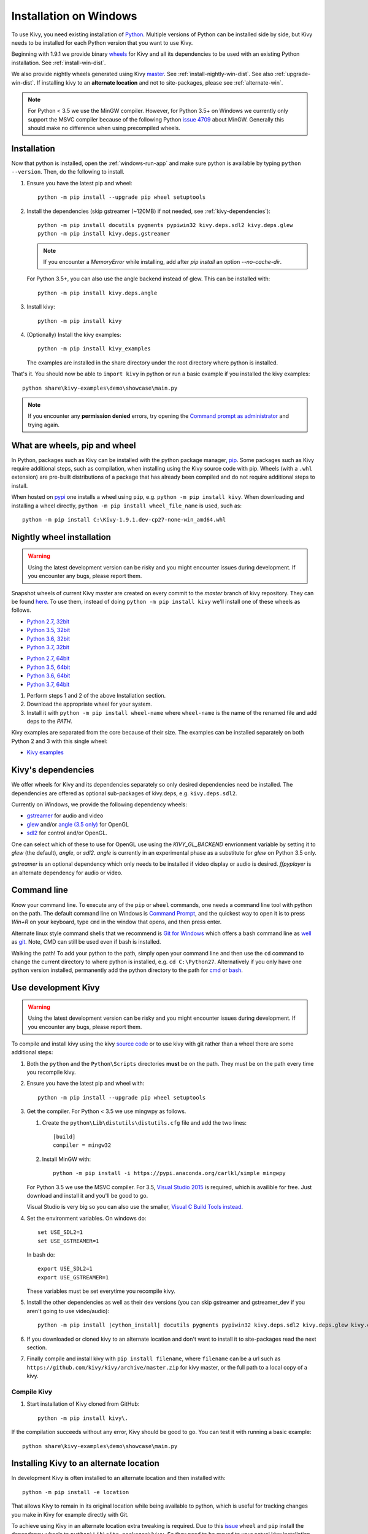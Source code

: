 .. _installation_windows:

Installation on Windows
=======================

To use Kivy, you need existing installation of 
`Python <https://www.python.org/downloads/windows/>`_.
Multiple versions of Python can be installed side by side, but Kivy needs to
be installed for each Python version that you want to use Kivy.

Beginning with 1.9.1 we provide binary
`wheels <https://wheel.readthedocs.org/en/latest/>`_
for Kivy and all its dependencies to be used with an existing Python
installation. See :ref:`install-win-dist`.

We also provide nightly wheels generated using Kivy
`master <https://github.com/kivy/kivy>`_. See :ref:`install-nightly-win-dist`.
See also :ref:`upgrade-win-dist`. If installing kivy to an **alternate
location** and not to site-packages, please see :ref:`alternate-win`.

.. note::

    For Python < 3.5 we use the MinGW compiler. However, for Python 3.5+ on
    Windows we currently only support the MSVC compiler
    because of the following Python
    `issue 4709 <http://bugs.python.org/issue4709>`_ about MinGW.
    Generally this should make no difference when using precompiled wheels.

.. _install-win-dist:

Installation
------------

Now that python is installed, open the :ref:`windows-run-app` and make sure
python is available by typing ``python --version``. Then, do the following to
install.

#. Ensure you have the latest pip and wheel::

     python -m pip install --upgrade pip wheel setuptools

#. Install the dependencies (skip gstreamer (~120MB) if not needed, see
   :ref:`kivy-dependencies`)::

     python -m pip install docutils pygments pypiwin32 kivy.deps.sdl2 kivy.deps.glew
     python -m pip install kivy.deps.gstreamer

   .. note::

       If you encounter a `MemoryError` while installing, add after
       `pip install` an option `--no-cache-dir`.

   For Python 3.5+, you can also use the angle backend instead of glew. This
   can be installed with::

     python -m pip install kivy.deps.angle

#. Install kivy::

     python -m pip install kivy

#. (Optionally) Install the kivy examples::

     python -m pip install kivy_examples

   The examples are installed in the share directory under the root directory where python is installed.

That's it. You should now be able to ``import kivy`` in python or run a basic
example if you installed the kivy examples::

    python share\kivy-examples\demo\showcase\main.py

.. note::

    If you encounter any **permission denied** errors, try opening the
    `Command prompt as administrator
    <https://technet.microsoft.com/en-us/library/cc947813%28v=ws.10%29.aspx>`_
    and trying again.

What are wheels, pip and wheel
------------------------------

In Python, packages such as Kivy can be installed with the python package
manager, `pip <https://pip.pypa.io/en/stable/>`_. Some packages such as Kivy
require additional steps, such as compilation, when installing using the Kivy
source code with pip. Wheels (with a ``.whl`` extension) are pre-built
distributions of a package that has already been compiled and do not require
additional steps to install.

When hosted on `pypi <https://pypi.python.org/pypi>`_ one installs a wheel
using ``pip``, e.g. ``python -m pip install kivy``. When downloading and
installing a wheel directly, ``python -m pip install wheel_file_name`` is used,
such as::

    python -m pip install C:\Kivy-1.9.1.dev-cp27-none-win_amd64.whl

.. _install-nightly-win-dist:

Nightly wheel installation
--------------------------

.. |cp27_win32| replace:: Python 2.7, 32bit
.. _cp27_win32: https://kivy.org/downloads/appveyor/kivy/Kivy-1.11.0.dev0-cp27-cp27m-win32.whl
.. |cp27_amd64| replace:: Python 2.7, 64bit
.. _cp27_amd64: https://kivy.org/downloads/appveyor/kivy/Kivy-1.11.0.dev0-cp27-cp27m-win_amd64.whl
.. |cp35_win32| replace:: Python 3.5, 32bit
.. _cp35_win32: https://kivy.org/downloads/appveyor/kivy/Kivy-1.11.0.dev0-cp35-cp35m-win32.whl
.. |cp35_amd64| replace:: Python 3.5, 64bit
.. _cp35_amd64: https://kivy.org/downloads/appveyor/kivy/Kivy-1.11.0.dev0-cp35-cp35m-win_amd64.whl
.. |cp36_win32| replace:: Python 3.6, 32bit
.. _cp36_win32: https://kivy.org/downloads/appveyor/kivy/Kivy-1.11.0.dev0-cp36-cp36m-win32.whl
.. |cp36_amd64| replace:: Python 3.6, 64bit
.. _cp36_amd64: https://kivy.org/downloads/appveyor/kivy/Kivy-1.11.0.dev0-cp36-cp36m-win_amd64.whl
.. |cp37_win32| replace:: Python 3.7, 32bit
.. _cp37_win32: https://kivy.org/downloads/appveyor/kivy/Kivy-1.11.0.dev0-cp37-cp37m-win32.whl
.. |cp37_amd64| replace:: Python 3.7, 64bit
.. _cp37_amd64: https://kivy.org/downloads/appveyor/kivy/Kivy-1.11.0.dev0-cp37-cp37m-win_amd64.whl
.. |examples_whl| replace:: Kivy examples
.. _examples_whl: https://kivy.org/downloads/appveyor/kivy/Kivy_examples-1.11.0.dev0-py2.py3-none-any.whl

.. warning::

    Using the latest development version can be risky and you might encounter
    issues during development. If you encounter any bugs, please report them.

Snapshot wheels of current Kivy master are created on every commit to the
`master` branch of kivy repository. They can be found
`here <https://kivy.org/downloads/appveyor/kivy>`_. To use them, instead of
doing ``python -m pip install kivy`` we'll install one of these wheels as
follows.

+ |cp27_win32|_
+ |cp35_win32|_
+ |cp36_win32|_
+ |cp37_win32|_

- |cp27_amd64|_
- |cp35_amd64|_
- |cp36_amd64|_
- |cp37_amd64|_

#. Perform steps 1 and 2 of the above Installation section.
#. Download the appropriate wheel for your system.
#. Install it with ``python -m pip install wheel-name`` where ``wheel-name``
   is the name of the renamed file and add deps to the `PATH`.

Kivy examples are separated from the core because of their size. The examples
can be installed separately on both Python 2 and 3 with this single wheel:

- |examples_whl|_

.. _kivy-dependencies:

Kivy's dependencies
-------------------

We offer wheels for Kivy and its dependencies separately so only desired
dependencies need be installed. The dependencies are offered as
optional sub-packages of kivy.deps, e.g. ``kivy.deps.sdl2``.

Currently on Windows, we provide the following dependency wheels:

* `gstreamer <https://gstreamer.freedesktop.org>`_ for audio and video
* `glew <http://glew.sourceforge.net/>`_ and/or
  `angle (3.5 only) <https://github.com/Microsoft/angle>`_ for OpenGL
* `sdl2 <https://libsdl.org>`_ for control and/or OpenGL.

One can select which of these to use for OpenGL use using the
`KIVY_GL_BACKEND` envrionment variable by setting it to `glew`
(the default), `angle`, or `sdl2`. `angle` is currently
in an experimental phase as a substitute for `glew` on Python
3.5 only.

`gstreamer` is an optional dependency which only needs to be
installed if video display or audio is desired. `ffpyplayer`
is an alternate dependency for audio or video.

.. _windows-run-app:

Command line
------------

Know your command line. To execute any of the ``pip``
or ``wheel`` commands, one needs a command line tool with python on the path.
The default command line on Windows is
`Command Prompt <http://www.computerhope.com/issues/chusedos.htm>`_, and the
quickest way to open it is to press `Win+R` on your keyboard, type ``cmd``
in the window that opens, and then press enter.

Alternate linux style command shells that we recommend is
`Git for Windows <https://git-for-windows.github.io/>`_ which offers a bash
command line as `well <http://rogerdudler.github.io/git-guide/>`_ as
`git <https://try.github.io>`_. Note, CMD can still be used even if bash is
installed.

Walking the path! To add your python to the path, simply open your command line
and then use the ``cd`` command to change the current directory to where python
is installed, e.g. ``cd C:\Python27``. Alternatively if you only have one
python version installed, permanently add the python directory to the path for
`cmd <http://www.computerhope.com/issues/ch000549.htm>`_ or
`bash <http://stackoverflow.com/q/14637979>`_.

.. _dev-install-win:

Use development Kivy
--------------------

.. warning::

    Using the latest development version can be risky and you might encounter
    issues during development. If you encounter any bugs, please report them.

To compile and install kivy using the kivy
`source code <https://github.com/kivy/kivy/archive/master.zip>`_  or to use
kivy with git rather than a wheel there are some additional steps:

#. Both the ``python`` and the ``Python\Scripts`` directories **must** be on
   the path. They must be on the path every time you recompile kivy.

#. Ensure you have the latest pip and wheel with::

     python -m pip install --upgrade pip wheel setuptools

#. Get the compiler.
   For Python < 3.5 we use mingwpy as follows.

   #. Create the
      ``python\Lib\distutils\distutils.cfg`` file and add the two lines::

        [build]
        compiler = mingw32

   #. Install MinGW with::

        python -m pip install -i https://pypi.anaconda.org/carlkl/simple mingwpy

   For Python 3.5 we use the MSVC compiler. For 3.5,
   `Visual Studio 2015 <https://www.visualstudio.com/downloads/>`_ is
   required, which is availible for free. Just download and install it and
   you'll be good to go.

   Visual Studio is very big so you can also use the smaller,
   `Visual C Build Tools instead
   <https://github.com/kivy/kivy/wiki/Using-Visual-C---Build-Tools-instead-of-Visual-Studio-on-Windows>`_.

#. Set the environment variables. On windows do::

     set USE_SDL2=1
     set USE_GSTREAMER=1

   In bash do::

     export USE_SDL2=1
     export USE_GSTREAMER=1

   These variables must be set everytime you recompile kivy.

#. Install the other dependencies as well as their dev versions (you can skip
   gstreamer and gstreamer_dev if you aren't going to use video/audio):

   .. parsed-literal::

     python -m pip install |cython_install| docutils pygments pypiwin32 kivy.deps.sdl2 \
     kivy.deps.glew kivy.deps.gstreamer kivy.deps.glew_dev kivy.deps.sdl2_dev \
     kivy.deps.gstreamer_dev

#. If you downloaded or cloned kivy to an alternate location and don't want to
   install it to site-packages read the next section.

#. Finally compile and install kivy with ``pip install filename``, where
   ``filename`` can be a url such as
   ``https://github.com/kivy/kivy/archive/master.zip`` for kivy master, or the
   full path to a local copy of a kivy.

Compile Kivy
^^^^^^^^^^^^

#. Start installation of Kivy cloned from GitHub::

    python -m pip install kivy\.

If the compilation succeeds without any error, Kivy should be good to go. You
can test it with running a basic example::

    python share\kivy-examples\demo\showcase\main.py

.. _alternate-win:

Installing Kivy to an alternate location
----------------------------------------

In development Kivy is often installed to an alternate location and then
installed with::

    python -m pip install -e location

That allows Kivy to remain in its original location while being available
to python, which is useful for tracking changes you make in Kivy for example
directly with Git.

To achieve using Kivy in an alternate location extra tweaking is required.
Due to this `issue <https://github.com/pypa/pip/issues/2677>`_ ``wheel`` and
``pip`` install the dependency wheels to ``python\Lib\site-packages\kivy``. So
they need to be moved to your actual kivy installation from site-packages.

After installing the kivy dependencies and downloading or cloning kivy to your
favorite location, do the following:

#. Move the contents of ``python\Lib\site-packages\kivy\deps`` to
   ``your-path\kivy\deps`` where ``your-path`` is the path where your kivy is
   located. That means if you cloned from GitHub, the ``deps`` have to end up
   in the **inner** ``kivy`` folder.
#. Remove the ``python\Lib\site-packages\kivy`` directory altogether.
#. From ``python\Lib\site-packages`` move **all** ``kivy.deps.*.dist-info``
   directories to ``your-path`` right next to ``kivy``.

Now you can safely compile kivy in its current location with one of these
commands::

> make
> mingw32-make
> python -m pip install -e .
> python setup.py build_ext --inplace

**If kivy fails to be imported,** you probably didn't delete all the
``*.dist-info`` folders and and the kivy or ``kivy.deps*`` folders from
site-packages.

Making Python available anywhere
--------------------------------

There are two methods for launching python on your ``*.py`` files.

Double-click method
^^^^^^^^^^^^^^^^^^^

If you only have one Python installed, you can associate all ``*.py`` files
with your python, if it isn't already, and then run it by double clicking. Or
you can only do it once if you want to be able to choose each time:

#. Right click on the Python file (.py file extension) of the application you
   want to launch

#. From the context menu that appears, select *Open With*
#. Browse your hard disk drive and find the file ``python.exe`` that you want
   to use. Select it.

#. Select "Always open the file with..." if you don't want to repeat this
   procedure every time you double click a .py file.

#. You are done. Open the file.

Send-to method
^^^^^^^^^^^^^^

You can launch a .py file with our Python using the Send-to menu:

#. Browse to the ``python.exe`` file you want to use. Right click on it and
   copy it.

#. Open Windows explorer (File explorer in Windows 8), and to go the address
   'shell:sendto'. You should get the special Windows directory `SendTo`

#. Paste the previously copied ``python.exe`` file **as a shortcut**.
#. Rename it to python <python-version>. E.g. ``python27-x64``

You can now execute your application by right clicking on the `.py` file ->
"Send To" -> "python <python-version>".

.. _upgrade-win-dist:

Upgrading from a previous Kivy dist
-----------------------------------

To install the new wheels to a previous Kivy distribution all the files and
folders, except for the python folder should be deleted from the distribution.
This python folder will then be treated as a normal system installed python and
all the steps described in :ref:`Installation` can then be continued.
